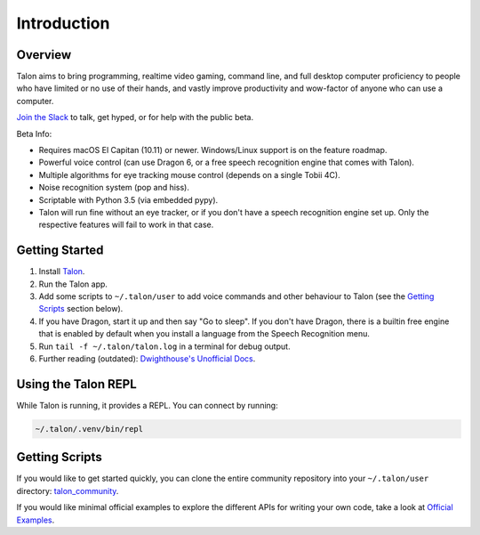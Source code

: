 ############
Introduction
############

Overview
========

Talon aims to bring programming, realtime video gaming, command line, and full desktop computer proficiency to people who have limited or no use of their hands, and vastly improve productivity and wow-factor of anyone who can use a computer.

`Join the Slack <https://join.slack.com/t/talonvoice/shared_invite/enQtMjUzODA5NzQwNjYzLTY1NzZjNzM4NjVhZjZhYWFlNmZkYmU2YzE2ZjQxZjcyMTgwNDk5NDg2YzhmZDRmNmEwYThkODEyYjY4ZGZmODE>`_ to talk, get hyped, or for help with the public beta.

Beta Info:

* Requires macOS El Capitan (10.11) or newer. Windows/Linux support is on the feature roadmap.
* Powerful voice control (can use Dragon 6, or a free speech recognition engine that comes with Talon).
* Multiple algorithms for eye tracking mouse control (depends on a single Tobii 4C).
* Noise recognition system (pop and hiss).
* Scriptable with Python 3.5 (via embedded pypy).
* Talon will run fine without an eye tracker, or if you don't have a speech recognition engine set up. Only the respective features will fail to work in that case.

.. _getting-started:

Getting Started
===============

1. Install `Talon <https://talonvoice.com>`_.
2. Run the Talon app.
3. Add some scripts to ``~/.talon/user`` to add voice commands and other behaviour to Talon (see the `Getting Scripts`_ section below).
4. If you have Dragon, start it up and then say "Go to sleep". If you don't have Dragon, there is a builtin free engine that is enabled by default when you install a language from the Speech Recognition menu.
5. Run ``tail -f ~/.talon/talon.log`` in a terminal for debug output.
6. Further reading (outdated): `Dwighthouse's Unofficial Docs <https://github.com/dwighthouse/unofficial-talonvoice-docs>`_.

Using the Talon REPL
====================

While Talon is running, it provides a REPL. You can connect by running:

.. code-block:: bash

    ~/.talon/.venv/bin/repl

Getting Scripts
===============

If you would like to get started quickly, you can clone the entire community repository into your ``~/.talon/user`` directory: `talon_community <https://github.com/dwiel/talon_community>`_.

If you would like minimal official examples to explore the different APIs for writing your own code, take a look at `Official Examples <https://github.com/talonvoice/examples>`_.
